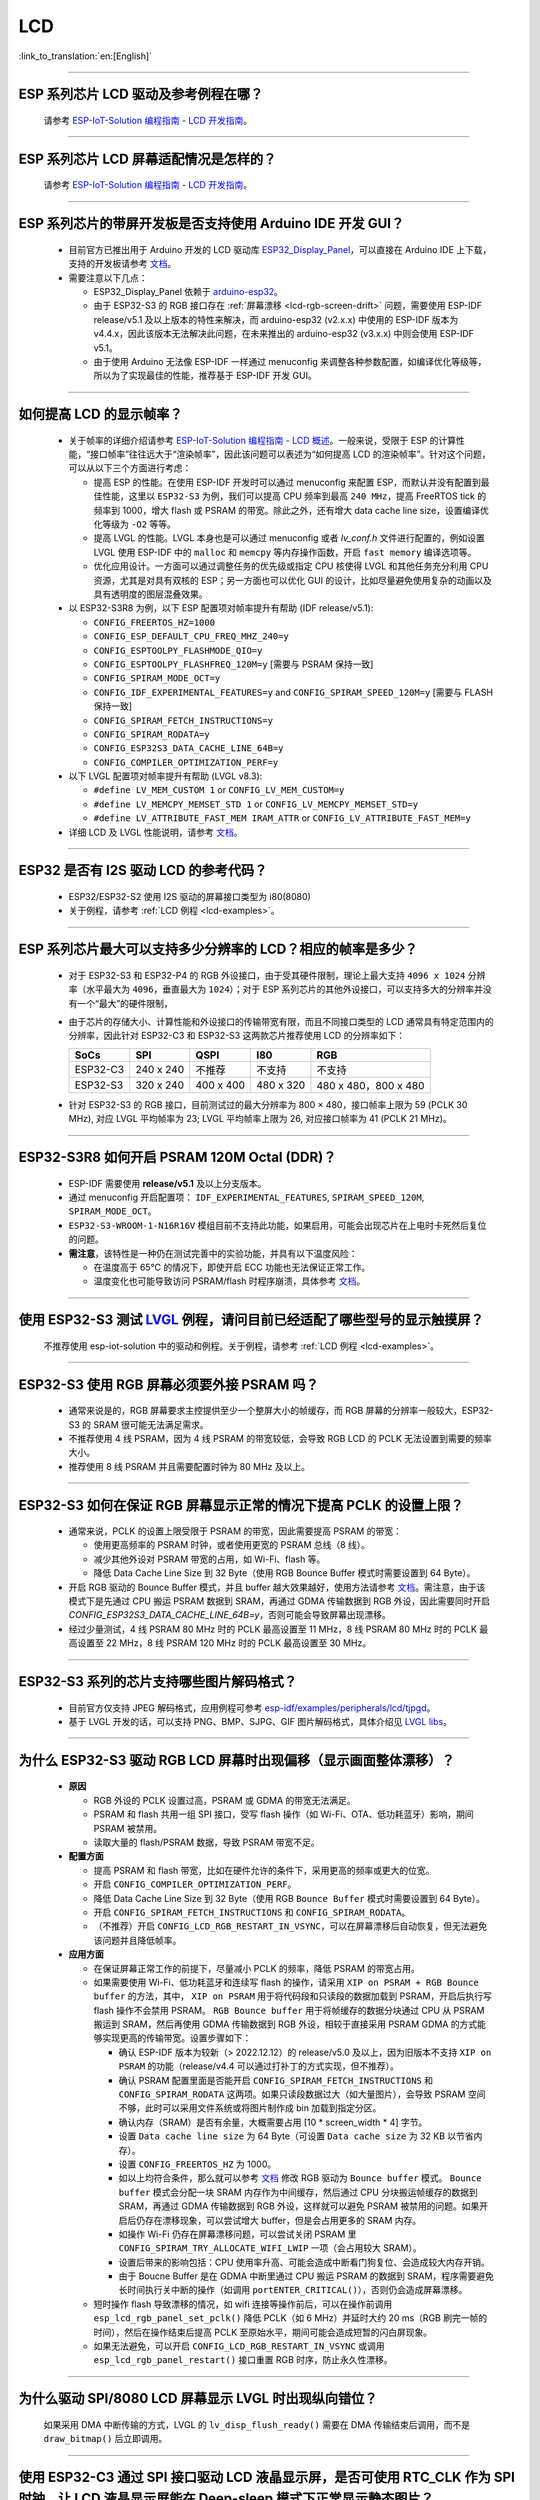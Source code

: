 LCD
============

:link_to_translation:`en:[English]`

.. raw:: html

   <style>
   body {counter-reset: h2}
     h2 {counter-reset: h3}
     h2:before {counter-increment: h2; content: counter(h2) ". "}
     h3:before {counter-increment: h3; content: counter(h2) "." counter(h3) ". "}
     h2.nocount:before, h3.nocount:before, { content: ""; counter-increment: none }
   </style>

--------------

.. _lcd-examples:

ESP 系列芯片 LCD 驱动及参考例程在哪？
------------------------------------------------------------------

  请参考 `ESP-IoT-Solution 编程指南 - LCD 开发指南 <https://docs.espressif.com/projects/esp-iot-solution/zh_CN/latest/display/lcd/lcd_development_guide.html#id2>`__。

---------------

ESP 系列芯片 LCD 屏幕适配情况是怎样的？
-------------------------------------------------------------------

  请参考 `ESP-IoT-Solution 编程指南 - LCD 开发指南 <https://docs.espressif.com/projects/esp-iot-solution/zh_CN/latest/display/lcd/lcd_development_guide.html#id2>`__。

--------------

ESP 系列芯片的带屏开发板是否支持使用 Arduino IDE 开发 GUI？
-----------------------------------------------------------------------------------------------------------------

  - 目前官方已推出用于 Arduino 开发的 LCD 驱动库 `ESP32_Display_Panel <https://github.com/esp-arduino-libs/ESP32_Display_Panel>`__，可以直接在 Arduino IDE 上下载，支持的开发板请参考 `文档 <https://github.com/esp-arduino-libs/ESP32_Display_Panel/blob/master/README_CN.md#%E4%B9%90%E9%91%AB%E5%BC%80%E5%8F%91%E6%9D%BF>`__。
  - 需要注意以下几点：

    - ESP32_Display_Panel 依赖于 `arduino-esp32 <https://github.com/espressif/arduino-esp32>`__。
    - 由于 ESP32-S3 的 RGB 接口存在 :ref:`屏幕漂移 <lcd-rgb-screen-drift>` 问题，需要使用 ESP-IDF release/v5.1 及以上版本的特性来解决，而 arduino-esp32 (v2.x.x) 中使用的 ESP-IDF 版本为 v4.4.x，因此该版本无法解决此问题，在未来推出的 arduino-esp32 (v3.x.x) 中则会使用 ESP-IDF v5.1。
    - 由于使用 Arduino 无法像 ESP-IDF 一样通过 menuconfig 来调整各种参数配置，如编译优化等级等，所以为了实现最佳的性能，推荐基于 ESP-IDF 开发 GUI。

--------------

如何提高 LCD 的显示帧率？
-----------------------------------------------------

  - 关于帧率的详细介绍请参考 `ESP-IoT-Solution 编程指南 - LCD 概述 <https://docs.espressif.com/projects/esp-iot-solution/zh_CN/latest/display/lcd/lcd_guide.html#id9>`__。一般来说，受限于 ESP 的计算性能，“接口帧率”往往远大于“渲染帧率”，因此该问题可以表述为“如何提高 LCD 的渲染帧率”。针对这个问题，可以从以下三个方面进行考虑：

    - 提高 ESP 的性能。在使用 ESP-IDF 开发时可以通过 menuconfig 来配置 ESP，而默认并没有配置到最佳性能，这里以 ``ESP32-S3`` 为例，我们可以提高 CPU 频率到最高 ``240 MHz``，提高 FreeRTOS tick 的频率到 1000，增大 flash 或 PSRAM 的带宽。除此之外，还有增大 data cache line size，设置编译优化等级为 ``-O2`` 等等。
    - 提高 LVGL 的性能。LVGL 本身也是可以通过 menuconfig 或者 *lv_conf.h* 文件进行配置的，例如设置 LVGL 使用 ESP-IDF 中的 ``malloc`` 和 ``memcpy`` 等内存操作函数，开启 ``fast memory`` 编译选项等。
    - 优化应用设计。一方面可以通过调整任务的优先级或指定 CPU 核使得 LVGL 和其他任务充分利用 CPU 资源，尤其是对具有双核的 ESP；另一方面也可以优化 GUI 的设计，比如尽量避免使用复杂的动画以及具有透明度的图层混叠效果。

  - 以 ESP32-S3R8 为例，以下 ESP 配置项对帧率提升有帮助 (IDF release/v5.1):

    - ``CONFIG_FREERTOS_HZ=1000``
    - ``CONFIG_ESP_DEFAULT_CPU_FREQ_MHZ_240=y``
    - ``CONFIG_ESPTOOLPY_FLASHMODE_QIO=y``
    - ``CONFIG_ESPTOOLPY_FLASHFREQ_120M=y`` [需要与 PSRAM 保持一致]
    - ``CONFIG_SPIRAM_MODE_OCT=y``
    - ``CONFIG_IDF_EXPERIMENTAL_FEATURES=y`` and ``CONFIG_SPIRAM_SPEED_120M=y`` [需要与 FLASH 保持一致]
    - ``CONFIG_SPIRAM_FETCH_INSTRUCTIONS=y``
    - ``CONFIG_SPIRAM_RODATA=y``
    - ``CONFIG_ESP32S3_DATA_CACHE_LINE_64B=y``
    - ``CONFIG_COMPILER_OPTIMIZATION_PERF=y``

  - 以下 LVGL 配置项对帧率提升有帮助 (LVGL v8.3):

    - ``#define LV_MEM_CUSTOM 1`` or ``CONFIG_LV_MEM_CUSTOM=y``
    - ``#define LV_MEMCPY_MEMSET_STD 1`` or ``CONFIG_LV_MEMCPY_MEMSET_STD=y``
    - ``#define LV_ATTRIBUTE_FAST_MEM IRAM_ATTR`` or ``CONFIG_LV_ATTRIBUTE_FAST_MEM=y``

  - 详细 LCD 及 LVGL 性能说明，请参考 `文档 <https://github.com/espressif/esp-bsp/blob/master/components/esp_lvgl_port/docs/performance.md>`__。

---------------

ESP32 是否有 I2S 驱动 LCD 的参考代码？
----------------------------------------------------

  - ESP32/ESP32-S2 使用 I2S 驱动的屏幕接口类型为 i80(8080)
  - 关于例程，请参考 :ref:`LCD 例程 <lcd-examples>`。

---------------

ESP 系列芯片最大可以支持多少分辨率的 LCD？相应的帧率是多少？
----------------------------------------------------------------------------------------------------------

  - 对于 ESP32-S3 和 ESP32-P4 的 RGB 外设接口，由于受其硬件限制，理论上最大支持 ``4096 x 1024`` 分辨率（水平最大为 ``4096``，垂直最大为 ``1024``）；对于 ESP 系列芯片的其他外设接口，可以支持多大的分辨率并没有一个“最大”的硬件限制，
  - 由于芯片的存储大小、计算性能和外设接口的传输带宽有限，而且不同接口类型的 LCD 通常具有特定范围内的分辨率，因此针对 ESP32-C3 和 ESP32-S3 这两款芯片推荐使用 LCD 的分辨率如下：

    .. list-table::
        :header-rows: 1

        * - SoCs
          - SPI
          - QSPI
          - I80
          - RGB

        * - ESP32-C3
          - 240 x 240
          - 不推荐
          - 不支持
          - 不支持

        * - ESP32-S3
          - 320 x 240
          - 400 x 400
          - 480 x 320
          - 480 x 480，800 x 480

  - 针对 ESP32-S3 的 RGB 接口，目前测试过的最大分辨率为 800 × 480，接口帧率上限为 59 (PCLK 30 MHz), 对应 LVGL 平均帧率为 23; LVGL 平均帧率上限为 26, 对应接口帧率为 41 (PCLK 21 MHz)。

---------------

ESP32-S3R8 如何开启 PSRAM 120M Octal (DDR)？
----------------------------------------------------------------------------------------------------------

  - ESP-IDF 需要使用 **release/v5.1** 及以上分支版本。
  - 通过 menuconfig 开启配置项： ``IDF_EXPERIMENTAL_FEATURES``, ``SPIRAM_SPEED_120M``, ``SPIRAM_MODE_OCT``。
  - ``ESP32-S3-WROOM-1-N16R16V`` 模组目前不支持此功能，如果启用，可能会出现芯片在上电时卡死然后复位的问题。
  - **需注意**，该特性是一种仍在测试完善中的实验功能，并具有以下温度风险：

    - 在温度高于 65°C 的情况下，即使开启 ECC 功能也无法保证正常工作。
    - 温度变化也可能导致访问 PSRAM/flash 时程序崩溃，具体参考 `文档 <https://docs.espressif.com/projects/esp-idf/zh_CN/latest/esp32s3/api-guides/flash_psram_config.html#all-supported-modes-and-speeds>`__。

---------------

使用 ESP32-S3 测试 `LVGL <https://github.com/espressif/esp-iot-solution/tree/master/examples/hmi/lvgl_example>`__ 例程，请问目前已经适配了哪些型号的显示触摸屏？
--------------------------------------------------------------------------------------------------------------------------------------------------------------------------------------------------------------------------------------------------------------------------------------------------------------------------------------------------------------------------

  不推荐使用 esp-iot-solution 中的驱动和例程。关于例程，请参考 :ref:`LCD 例程 <lcd-examples>`。

---------------

ESP32-S3 使用 RGB 屏幕必须要外接 PSRAM 吗？
---------------------------------------------------------------

  - 通常来说是的，RGB 屏幕要求主控提供至少一个整屏大小的帧缓存，而 RGB 屏幕的分辨率一般较大，ESP32-S3 的 SRAM 很可能无法满足需求。
  - 不推荐使用 4 线 PSRAM，因为 4 线 PSRAM 的带宽较低，会导致 RGB LCD 的 PCLK 无法设置到需要的频率大小。
  - 推荐使用 8 线 PSRAM 并且需要配置时钟为 80 MHz 及以上。

---------------------

ESP32-S3 如何在保证 RGB 屏幕显示正常的情况下提高 PCLK 的设置上限？
----------------------------------------------------------------------------------------------------

  - 通常来说，PCLK 的设置上限受限于 PSRAM 的带宽，因此需要提高 PSRAM 的带宽：

    - 使用更高频率的 PSRAM 时钟，或者使用更宽的 PSRAM 总线（8 线）。
    - 减少其他外设对 PSRAM 带宽的占用，如 Wi-Fi、flash 等。
    - 降低 Data Cache Line Size 到 32 Byte（使用 RGB Bounce Buffer 模式时需要设置到 64 Byte）。

  - 开启 RGB 驱动的 Bounce Buffer 模式，并且 buffer 越大效果越好，使用方法请参考 `文档 <https://docs.espressif.com/projects/esp-idf/en/latest/esp32s3/api-reference/peripherals/lcd.html#bounce-buffer-with-single-psram-frame-buffer>`__。需注意，由于该模式下是先通过 CPU 搬运 PSRAM 数据到 SRAM，再通过 GDMA 传输数据到 RGB 外设，因此需要同时开启 `CONFIG_ESP32S3_DATA_CACHE_LINE_64B=y`，否则可能会导致屏幕出现漂移。
  - 经过少量测试，4 线 PSRAM 80 MHz 时的 PCLK 最高设置至 11 MHz，8 线 PSRAM 80 MHz 时的 PCLK 最高设置至 22 MHz，8 线 PSRAM 120 MHz 时的 PCLK 最高设置至 30 MHz。

---------------------

ESP32-S3 系列的芯片支持哪些图片解码格式？
-----------------------------------------------------------------------------------------------------------------------------------------------------------

  - 目前官方仅支持 JPEG 解码格式，应用例程可参考 `esp-idf/examples/peripherals/lcd/tjpgd <https://github.com/espressif/esp-idf/tree/master/examples/peripherals/lcd/tjpgd>`_。
  - 基于 LVGL 开发的话，可以支持 PNG、BMP、SJPG、GIF 图片解码格式，具体介绍见 `LVGL libs <https://docs.lvgl.io/master/libs/index.html>`_。

------------------------

.. _lcd-rgb-screen-drift:

为什么 ESP32-S3 驱动 RGB LCD 屏幕时出现偏移（显示画面整体漂移）？
-----------------------------------------------------------------------------------------------------------

  - **原因**

    - RGB 外设的 PCLK 设置过高，PSRAM 或 GDMA 的带宽无法满足。
    - PSRAM 和 flash 共用一组 SPI 接口，受写 flash 操作（如 Wi-Fi、OTA、低功耗蓝牙）影响，期间 PSRAM 被禁用。
    - 读取大量的 flash/PSRAM 数据，导致 PSRAM 带宽不足。

  - **配置方面**

    - 提高 PSRAM 和 flash 带宽，比如在硬件允许的条件下，采用更高的频率或更大的位宽。
    - 开启 ``CONFIG_COMPILER_OPTIMIZATION_PERF``。
    - 降低 Data Cache Line Size 到 32 Byte（使用 RGB ``Bounce Buffer`` 模式时需要设置到 64 Byte）。
    - 开启 ``CONFIG_SPIRAM_FETCH_INSTRUCTIONS`` 和 ``CONFIG_SPIRAM_RODATA``。
    - （不推荐）开启 ``CONFIG_LCD_RGB_RESTART_IN_VSYNC``，可以在屏幕漂移后自动恢复，但无法避免该问题并且降低帧率。

  - **应用方面**

    - 在保证屏幕正常工作的前提下，尽量减小 PCLK 的频率，降低 PSRAM 的带宽占用。
    - 如果需要使用 Wi-Fi、低功耗蓝牙和连续写 flash 的操作，请采用 ``XIP on PSRAM + RGB Bounce buffer`` 的方法，其中， ``XIP on PSRAM`` 用于将代码段和只读段的数据加载到 PSRAM，开启后执行写 flash 操作不会禁用 PSRAM。 ``RGB Bounce buffer`` 用于将帧缓存的数据分块通过 CPU 从 PSRAM 搬运到 SRAM，然后再使用 GDMA 传输数据到 RGB 外设，相较于直接采用 PSRAM GDMA 的方式能够实现更高的传输带宽。设置步骤如下：

      - 确认 ESP-IDF 版本为较新（> 2022.12.12）的 release/v5.0 及以上，因为旧版本不支持 ``XIP on PSRAM`` 的功能（release/v4.4 可以通过打补丁的方式实现，但不推荐）。
      - 确认 PSRAM 配置里面是否能开启 ``CONFIG_SPIRAM_FETCH_INSTRUCTIONS`` 和 ``CONFIG_SPIRAM_RODATA`` 这两项。如果只读段数据过大（如大量图片），会导致 PSRAM 空间不够，此时可以采用文件系统或将图片制作成 bin 加载到指定分区。
      - 确认内存（SRAM）是否有余量，大概需要占用 [10 * screen_width * 4] 字节。
      - 设置 ``Data cache line size`` 为 64 Byte（可设置 ``Data cache size`` 为 32 KB 以节省内存）。
      - 设置 ``CONFIG_FREERTOS_HZ`` 为 1000。
      - 如以上均符合条件，那么就可以参考 `文档 <https://docs.espressif.com/projects/esp-idf/en/latest/esp32s3/api-reference/peripherals/lcd.html#bounce-buffer-with-single-psram-frame-buffer>`__ 修改 RGB 驱动为 ``Bounce buffer`` 模式。 ``Bounce buffer`` 模式会分配一块 SRAM 内存作为中间缓存，然后通过 CPU 分块搬运帧缓存的数据到 SRAM，再通过 GDMA 传输数据到 RGB 外设，这样就可以避免 PSRAM 被禁用的问题。如果开启后仍存在漂移现象，可以尝试增大 buffer，但是会占用更多的 SRAM 内存。
      - 如操作 Wi-Fi 仍存在屏幕漂移问题，可以尝试关闭 PSRAM 里 ``CONFIG_SPIRAM_TRY_ALLOCATE_WIFI_LWIP`` 一项（会占用较大 SRAM）。
      - 设置后带来的影响包括：CPU 使用率升高、可能会造成中断看门狗复位、会造成较大内存开销。
      - 由于 Boucne Buffer 是在 GDMA 中断里通过 CPU 搬运 PSRAM 的数据到 SRAM，程序需要避免长时间执行关中断的操作（如调用 ``portENTER_CRITICAL()``），否则仍会造成屏幕漂移。

    - 短时操作 flash 导致漂移的情况，如 wifi 连接等操作前后，可以在操作前调用 ``esp_lcd_rgb_panel_set_pclk()`` 降低 PCLK（如 6 MHz）并延时大约 20 ms（RGB 刷完一帧的时间），然后在操作结束后提高 PCLK 至原始水平，期间可能会造成短暂的闪白屏现象。
    - 如果无法避免，可以开启 ``CONFIG_LCD_RGB_RESTART_IN_VSYNC`` 或调用 ``esp_lcd_rgb_panel_restart()`` 接口重置 RGB 时序，防止永久性漂移。

---------------------------

为什么驱动 SPI/8080 LCD 屏幕显示 LVGL 时出现纵向错位？
-------------------------------------------------------------------------------

  如果采用 DMA 中断传输的方式，LVGL 的 ``lv_disp_flush_ready()`` 需要在 DMA 传输结束后调用，而不是 ``draw_bitmap()`` 后立即调用。

---------------------------

使用 ESP32-C3 通过 SPI 接口驱动 LCD 液晶显示屏，是否可使用 RTC_CLK 作为 SPI 时钟，让 LCD 液晶显示屏能在 Deep-sleep 模式下正常显示静态图片？
--------------------------------------------------------------------------------------------------------------------------------------------------------------------------------------

  - Deep-sleep 模式：CPU 和大部分外设都会掉电，只有 RTC 存储器处于工作状态。具体请参考 `《ESP32-C3 技术规格书》 <https://www.espressif.com/sites/default/files/documentation/esp32-c3_datasheet_cn.pdf>`__ 中关于“低功耗管理”的说明.
  - ESP32-C3 的 SPI 只支持 APB_CLK 和 XTAL_CLK 两种时钟源，不支持使用 RTC_CLK。因此在 Deep-sleep 模式下，LCD 液晶屏无法显示静态图片。具体请参考 *《ESP32-C3 技术参考手册》* > *复位和时钟* [`PDF <https://www.espressif.com/sites/default/files/documentation/esp32-c3_technical_reference_manual_cn.pdf#resclk>`__]。
  - 对于 SPI 接口驱动的 LCD 屏幕，一般来说驱动 IC 内置 GRAM，不需要 ESP 持续输出 SPI 时钟的就能正常显示静态图片，只是期间画面无法更新。

-----------------------

使用 ILI9488 LCD 屏幕测试 `屏幕 <https://github.com/espressif/esp-iot-solution/tree/master/examples/screen>`__ 例程，是否支持 9-bit 总线和 18-bit 色深？
------------------------------------------------------------------------------------------------------------------------------------------------------------------------------------------------------------------------------------------------------------------------------------------------

  ILI9488 驱动芯片可以支持 9-bit 总线和 18-bit 色深，但目前我们的驱动目前只支持 8-bit 总线和 16-bit 色深。

---------------------------

使用 ESP32-S3 驱动 RGB 屏幕时，为什么运行到 ``esp_lcd_new_rgb_panel()`` 或 ``esp_lcd_panel_init()`` 就会卡死或复位（TG1WDT_SYS_RST）？
--------------------------------------------------------------------------------------------------------------------------------------------------------------------------------------------------------------------------------------------

  - 请检查 ESP 芯片或模组中与 PSRAM 占用的引脚是否与 RGB 引脚有冲突，如有冲突请修改 RGB 引脚配置。
  - 如使用 ESP32-S3R8，请避免使用 GPIO35、GPIO36、GPIO37 引脚。
